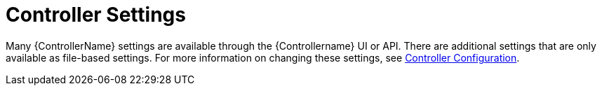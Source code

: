 [id="ref-controller-controller-settings"]

= Controller Settings

Many {ControllerName} settings are available through the {Controllername} UI or API. 
There are additional settings that are only available as file-based settings. 
For more information on changing these settings, see xref:controller-config[Controller Configuration].